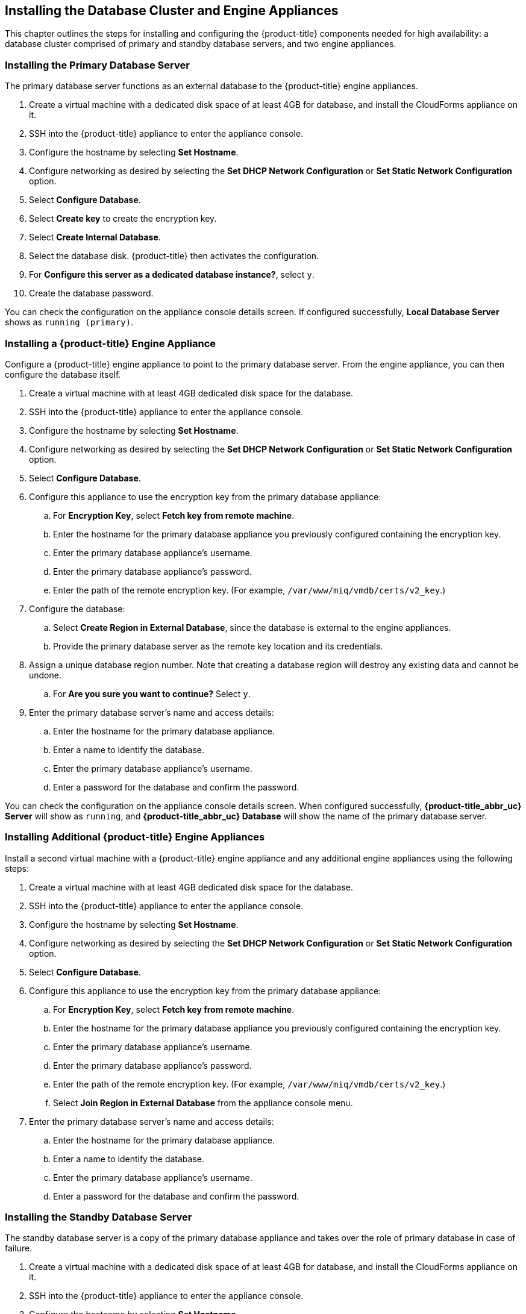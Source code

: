 [[installation]]
== Installing the Database Cluster and Engine Appliances

This chapter outlines the steps for installing and configuring the {product-title} components needed for high availability: a database cluster comprised of primary and standby database servers, and two engine appliances.

=== Installing the Primary Database Server

The primary database server functions as an external database to the {product-title} engine appliances.

. Create a virtual machine with a dedicated disk space of at least 4GB for database, and install the CloudForms appliance on it.
. SSH into the {product-title} appliance to enter the appliance console.
. Configure the hostname by selecting *Set Hostname*.
. Configure networking as desired by selecting the *Set DHCP Network Configuration* or *Set Static Network Configuration* option.
. Select *Configure Database*.
. Select *Create key* to create the encryption key.
. Select *Create Internal Database*.
. Select the database disk. {product-title} then activates the configuration.
. For *Configure this server as a dedicated database instance?*, select `y`.
. Create the database password.


You can check the configuration on the appliance console details screen. If configured successfully, *Local Database Server* shows as `running (primary)`.


=== Installing a {product-title} Engine Appliance

Configure a {product-title} engine appliance to point to the primary database server. From the engine appliance, you can then configure the database itself.

. Create a virtual machine with at least 4GB dedicated disk space for the database.
. SSH into the {product-title} appliance to enter the appliance console.
. Configure the hostname by selecting *Set Hostname*.
. Configure networking as desired by selecting the *Set DHCP Network Configuration* or *Set Static Network Configuration* option.
. Select *Configure Database*.
. Configure this appliance to use the encryption key from the primary database appliance:
.. For *Encryption Key*, select *Fetch key from remote machine*.
.. Enter the hostname for the primary database appliance you previously configured containing the encryption key.
.. Enter the primary database appliance's username.
.. Enter the primary database appliance's password.
.. Enter the path of the remote encryption key. (For example, `/var/www/miq/vmdb/certs/v2_key`.)
. Configure the database:
.. Select *Create Region in External Database*, since the database is external to the engine appliances.
.. Provide the primary database server as the remote key location and its credentials.
. Assign a unique database region number. Note that creating a database region will destroy any existing data and cannot be undone.
.. For *Are you sure you want to continue?* Select `y`.
. Enter the primary database server's name and access details:
.. Enter the hostname for the primary database appliance.
.. Enter a name to identify the database.
.. Enter the primary database appliance's username.
.. Enter a password for the database and confirm the password.

You can check the configuration on the appliance console details screen. When configured successfully, *{product-title_abbr_uc} Server* will show as `running`, and *{product-title_abbr_uc} Database* will show the name of the primary database server.

=== Installing Additional {product-title} Engine Appliances

Install a second virtual machine with a {product-title} engine appliance and any additional engine appliances using the following steps:

. Create a virtual machine with at least 4GB dedicated disk space for the database.
. SSH into the {product-title} appliance to enter the appliance console.
. Configure the hostname by selecting *Set Hostname*.
. Configure networking as desired by selecting the *Set DHCP Network Configuration* or *Set Static Network Configuration* option.
. Select *Configure Database*.
. Configure this appliance to use the encryption key from the primary database appliance:
.. For *Encryption Key*, select *Fetch key from remote machine*.
.. Enter the hostname for the primary database appliance you previously configured containing the encryption key.
.. Enter the primary database appliance's username.
.. Enter the primary database appliance's password.
.. Enter the path of the remote encryption key. (For example, `/var/www/miq/vmdb/certs/v2_key`.)
.. Select *Join Region in External Database* from the appliance console menu.
. Enter the primary database server's name and access details:
.. Enter the hostname for the primary database appliance.
.. Enter a name to identify the database.
.. Enter the primary database appliance's username.
.. Enter a password for the database and confirm the password.


=== Installing the Standby Database Server

The standby database server is a copy of the primary database appliance and takes over the role of primary database in case of failure.

. Create a virtual machine with a dedicated disk space of at least 4GB for database, and install the CloudForms appliance on it.
. SSH into the {product-title} appliance to enter the appliance console.
. Configure the hostname by selecting *Set Hostname*.
. Configure networking as desired by selecting the *Set DHCP Network Configuration* or *Set Static Network Configuration* option.



